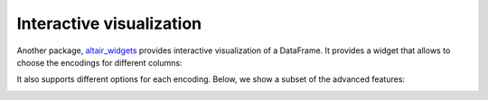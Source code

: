 .. _interactive-reference:

Interactive visualization
-------------------------

Another package, `altair_widgets`_ provides interactive visualization of a
DataFrame. It provides a widget that allows to choose the encodings for
different columns:

.. _altair_widgets: https://github.com/altair-viz/altair_widgets


.. image:: images/cars-basic.gif
    :width: 60%
    :align: center

It also supports different options for each encoding. Below, we show a subset
of the advanced features:

.. image:: images/cars-adv.gif
    :width: 70%
    :align: center
